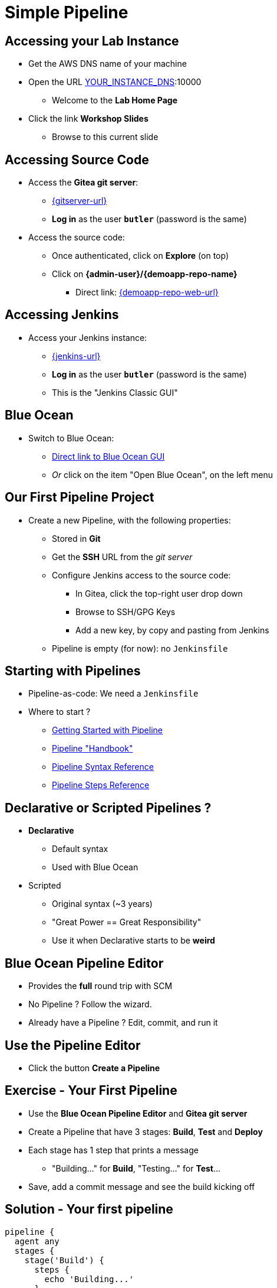 
= Simple Pipeline

== Accessing your Lab Instance

* Get the AWS DNS name of your machine
* Open the URL link:http://[YOUR_INSTANCE_DNS]:10000
** Welcome to the *Lab Home Page*
* Click the link *Workshop Slides*
** Browse to this current slide

== Accessing Source Code

* Access the *Gitea git server*:
** link:{gitserver-url}[{gitserver-url},window=_blank]
** *Log in*  as the user *`butler`* (password is the same)
* Access the source code:
** Once authenticated, click on *Explore* (on top)
** Click on *{admin-user}/{demoapp-repo-name}*
*** Direct link: link:{demoapp-repo-web-url}[]

== Accessing Jenkins

* Access your Jenkins instance:
** link:{jenkins-url}[{jenkins-url},window=_blank]
** *Log in*  as the user *`butler`* (password is the same)
** This is the "Jenkins Classic GUI"

== Blue Ocean

* Switch to Blue Ocean:
** link:{jenkins-url}/blue[Direct link to Blue Ocean GUI,window=_blank]
** _Or_ click on the item "Open Blue Ocean", on the left menu

== Our First Pipeline Project

* Create a new Pipeline, with the following properties:
** Stored in *Git*
** Get the *SSH* URL from the _git server_
** Configure Jenkins access to the source code:
**** In Gitea, click the top-right user drop down
**** Browse to SSH/GPG Keys
**** Add a new key, by copy and pasting from Jenkins
** Pipeline is empty (for now): no `Jenkinsfile`

// TODO: Webhooks
// == CI: Fast feedback with Webhooks
//
// * We want *Fast feedback* !
// ** Pushed code to repository ? Tell Jenkins to build it *now*
// * Let's use *Webhook* to the repository
// ** HTTP request *Gitea git server* -> *Jenkins*
//
// == CI: Add a Gogs Webhooks
//
// * From repo. in *Gitea git server* -> *Settings* -> *Webhooks*
// ** link:{demoapp-repo-web-url}/settings/hooks[Direct link to Repository Webhook Settings,window=_blank]
// * Add a new webhook:
// ** Type: *Gogs* (not Slack)
// ** Payload URL:
// link:{demoapp-mb-job-build-url}[{demoapp-mb-job-build-url},window=_blank]
// ** When should this webhook be triggered?: *I need everything*

== Starting with Pipelines

* Pipeline-as-code: We need a `Jenkinsfile`

* Where to start ?
** link:https://jenkins.io/doc/pipeline/tour/hello-world/[Getting Started with Pipeline,window=_blank]
** link:https://jenkins.io/doc/pipeline[Pipeline "Handbook",windows=blank]
** link:https://jenkins.io/doc/book/pipeline/syntax/[Pipeline Syntax Reference,windows=blank]
** link:https://jenkins.io/doc/pipeline/steps/[Pipeline Steps Reference,windows=blank]

== Declarative or Scripted Pipelines ?

* *Declarative*
** Default syntax
** Used with Blue Ocean
* Scripted
** Original syntax (~3 years)
** "Great Power == Great Responsibility"
** Use it when Declarative starts to be *weird*

== Blue Ocean Pipeline Editor

* Provides the *full* round trip with SCM
* No Pipeline ? Follow the wizard.
* Already have a Pipeline ? Edit, commit, and run it

== Use the Pipeline Editor

* Click the button *Create a Pipeline*
// ** Use `CTRL + S` (On Mac: `CMD +S`) to switch to/from textual version

// TODO (move later)
// * Pipeline Syntax Snippet Generator as side kick:
// ** Dynamic generation based on the installed plugins
// ** A pipeline job is required: check the left menu icon on
// link:{demoapp-mb-job-url}[{demoapp-mb-job-url},window=_blank]
// ** link:{demoapp-mb-job-url}/pipeline-syntax/[{demoapp-mb-job-url}/pipeline-syntax/,window=_blank]

== Exercise - Your First Pipeline

* Use the *Blue Ocean Pipeline Editor* and *Gitea git server*
* Create a Pipeline that have 3 stages: *Build*, *Test* and *Deploy*
* Each stage has 1 step that prints a message
** "Building..." for *Build*, "Testing..." for *Test*...
* Save, add a commit message and see the build kicking off

== Solution - Your first pipeline

[source,subs="attributes",groovy]
----
pipeline {
  agent any
  stages {
    stage('Build') {
      steps {
        echo 'Building...'
      }
    }
    stage('Test') {
      steps {
        echo 'Testing...'
      }
    }
    stage('Deploy') {
      steps {
        echo 'Deploying...'
      }
    }
  }
}
----

// TODO
//
// == CI: Exercise - Simple Build Pipeline
//
// * Exercise: Implement a simple build pipeline for demoapp
// * We want 4 stages, for the 4 Maven goals:
// ** `compile`, `test`, `package`, `verify`
// * We need to build on the `maven` agent
//
// == CI: Solution - Simple Build Pipeline
//
// [source,subs="attributes",groovy]
// ----
// pipeline {
//   agent {
//     node {
//       label 'maven'
//     }
//   }
//   stages {
//     stage('Compile') {
//       steps {
//         sh 'mvn compile'
//       }
//     }
//     stage('Unit Tests') {
//       steps {
//         sh 'mvn test'
//       }
//     }
//     stage('Build') {
//       steps {
//         sh 'mvn package'
//       }
//     }
//     stage('Integration Tests') {
//       steps {
//         sh 'mvn verify'
//       }
//     }
//   }
// }
// ----
//
// == CI: Exercise - Artifacts
//
// * We want to simplify to 2 stages, based on Unit Tests definition:
// ** `Build`: compile, unit test and package the application
// ** `Verify`: Run Integration Tests
//
// * We also want to *archive* the generated `jar` file
// ** Only if the build is successful
//
// * _Clues_: Keywords `post` + `success` (not in Editor),
// and `archiveArtifacts`
//
// == CI: Solution - Artifacts
//
//
// [source,subs="attributes",groovy]
// ----
// pipeline {
//   agent {
//     node {
//       label 'maven'
//     }
//   }
//   stages {
//     stage('Build') {
//       steps {
//         sh 'mvn package'
//       }
//     }
//     stage('Verify') {
//       steps {
//         sh 'mvn verify'
//       }
//     }
//   }
//   post {
//     success {
//       archiveArtifacts 'target/demoapp.jar'
//     }
//   }
// }
// ----
//
// == CI: Exercise - Integration Tests Reports
//
// * We want the integration test reports to be published to Jenkins
// ** *Better* feedback loop
//
// * If Integration Tests are failing, do NOT fail the build
// ** Make it *UNSTABLE* instead
//
// * _Clues_:
// ** Maven flag `-fn` ("Fails Never")
// ** keyword `junit` (Pipeline keyword)
//
// == CI: Solution - Integration Tests Reports
//
// [source,subs="attributes",groovy]
// ----
// pipeline {
//   agent {
//     node {
//       label 'maven'
//     }
//   }
//   stages {
//     stage('Build') {
//       steps {
//         sh 'mvn clean compile test package'
//       }
//     }
//     stage('Verify') {
//       steps {
//         sh 'mvn verify -fn'
//         junit '**/target/failsafe-reports/*.xml'
//       }
//     }
//   }
//   post {
//     success {
//       archiveArtifacts 'target/demoapp.jar'
//     }
//   }
// }
// ----
//
// == CI: Exercise - All Tests Reports
//
// * We now want *all* test reports published
// ** *Problem:* how to handle Unit test failure ?
//
// * We also want to archive artifacts if build is
// unstable *only* due to the `Verify` stage
//
// * _Clues_: `post` can be used per stage
//
// == CI: Solution - All Tests Reports
//
// [source,subs="attributes",groovy]
// ----
// pipeline {
//   agent {
//     node {
//       label 'maven'
//     }
//   }
//   stages {
//     stage('Build') {
//       steps {
//         sh 'mvn clean compile test package'
//       }
//       post {
//         always {
//           junit '**/target/surefire-reports/*.xml'
//         }
//       }
//     }
//     stage('Verify') {
//       steps {
//         sh 'mvn verify -fn'
//         junit '**/target/failsafe-reports/*.xml'
//       }
//       post {
//         unstable {
//           archiveArtifacts 'target/demoapp.jar'
//         }
//       }
//     }
//   }
//   post {
//     success {
//       archiveArtifacts 'target/demoapp.jar'
//     }
//   }
// }
// ----
//
// == CI: Failing Tests
//
// * Validate your changes by making your tests fails.
// * Edit each one and uncomment the failing block:
// ** Integration: `src/master/src/test/java/hello/ApplicationIT.java`
// ** Unit Tests: `src/master/src/test/java/hello/ApplicationTest.java`
//
// * Browse the top-level items "Changes", "Tests" and "Artifacts"
// * Do *NOT* forget to correct your tests at the end
//
// == That's all folks !
